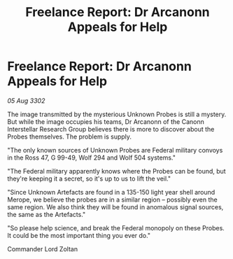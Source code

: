 :PROPERTIES:
:ID:       ca80f076-708c-4673-abcf-49d80fb520bc
:END:
#+title: Freelance Report: Dr Arcanonn Appeals for Help
#+filetags: :galnet:

* Freelance Report: Dr Arcanonn Appeals for Help

/05 Aug 3302/

The image transmitted by the mysterious Unknown Probes is still a mystery. But while the image occupies his teams, Dr Arcanonn of the Canonn Interstellar Research Group believes there is more to discover about the Probes themselves. The problem is supply. 

"The only known sources of Unknown Probes are Federal military convoys in the Ross 47, G 99-49, Wolf 294 and Wolf 504 systems." 

"The Federal military apparently knows where the Probes can be found, but they're keeping it a secret, so it's up to us to lift the veil." 

"Since Unknown Artefacts are found in a 135-150 light year shell around Merope, we believe the probes are in a similar region – possibly even the same region. We also think they will be found in anomalous signal sources, the same as the Artefacts." 

"So please help science, and break the Federal monopoly on these Probes. It could be the most important thing you ever do." 

Commander Lord Zoltan
